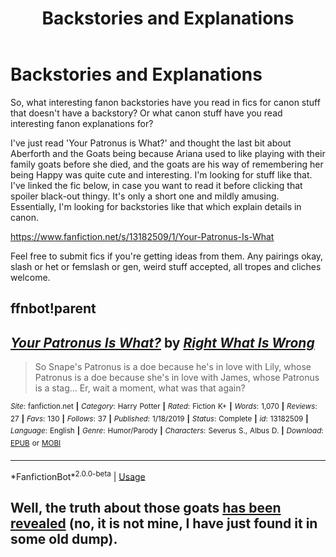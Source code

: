 #+TITLE: Backstories and Explanations

* Backstories and Explanations
:PROPERTIES:
:Author: Avalon1632
:Score: 3
:DateUnix: 1583482978.0
:DateShort: 2020-Mar-06
:FlairText: Discussion
:END:
So, what interesting fanon backstories have you read in fics for canon stuff that doesn't have a backstory? Or what canon stuff have you read interesting fanon explanations for?

I've just read 'Your Patronus is What?' and thought the last bit about Aberforth and the Goats being because Ariana used to like playing with their family goats before she died, and the goats are his way of remembering her being Happy was quite cute and interesting. I'm looking for stuff like that. I've linked the fic below, in case you want to read it before clicking that spoiler black-out thingy. It's only a short one and mildly amusing. Essentially, I'm looking for backstories like that which explain details in canon.

[[https://www.fanfiction.net/s/13182509/1/Your-Patronus-Is-What]]

Feel free to submit fics if you're getting ideas from them. Any pairings okay, slash or het or femslash or gen, weird stuff accepted, all tropes and cliches welcome.


** ffnbot!parent
:PROPERTIES:
:Author: Miqdad_Suleman
:Score: 1
:DateUnix: 1583487955.0
:DateShort: 2020-Mar-06
:END:


** [[https://www.fanfiction.net/s/13182509/1/][*/Your Patronus Is What?/*]] by [[https://www.fanfiction.net/u/8548502/Right-What-Is-Wrong][/Right What Is Wrong/]]

#+begin_quote
  So Snape's Patronus is a doe because he's in love with Lily, whose Patronus is a doe because she's in love with James, whose Patronus is a stag... Er, wait a moment, what was that again?
#+end_quote

^{/Site/:} ^{fanfiction.net} ^{*|*} ^{/Category/:} ^{Harry} ^{Potter} ^{*|*} ^{/Rated/:} ^{Fiction} ^{K+} ^{*|*} ^{/Words/:} ^{1,070} ^{*|*} ^{/Reviews/:} ^{27} ^{*|*} ^{/Favs/:} ^{130} ^{*|*} ^{/Follows/:} ^{37} ^{*|*} ^{/Published/:} ^{1/18/2019} ^{*|*} ^{/Status/:} ^{Complete} ^{*|*} ^{/id/:} ^{13182509} ^{*|*} ^{/Language/:} ^{English} ^{*|*} ^{/Genre/:} ^{Humor/Parody} ^{*|*} ^{/Characters/:} ^{Severus} ^{S.,} ^{Albus} ^{D.} ^{*|*} ^{/Download/:} ^{[[http://www.ff2ebook.com/old/ffn-bot/index.php?id=13182509&source=ff&filetype=epub][EPUB]]} ^{or} ^{[[http://www.ff2ebook.com/old/ffn-bot/index.php?id=13182509&source=ff&filetype=mobi][MOBI]]}

--------------

*FanfictionBot*^{2.0.0-beta} | [[https://github.com/tusing/reddit-ffn-bot/wiki/Usage][Usage]]
:PROPERTIES:
:Author: FanfictionBot
:Score: 1
:DateUnix: 1583487970.0
:DateShort: 2020-Mar-06
:END:


** Well, the truth about those goats [[https://matej.ceplovi.cz/cizi/aberforth_and_goats.html][has been revealed]] (no, it is not mine, I have just found it in some old dump).
:PROPERTIES:
:Author: ceplma
:Score: 1
:DateUnix: 1583489467.0
:DateShort: 2020-Mar-06
:END:
